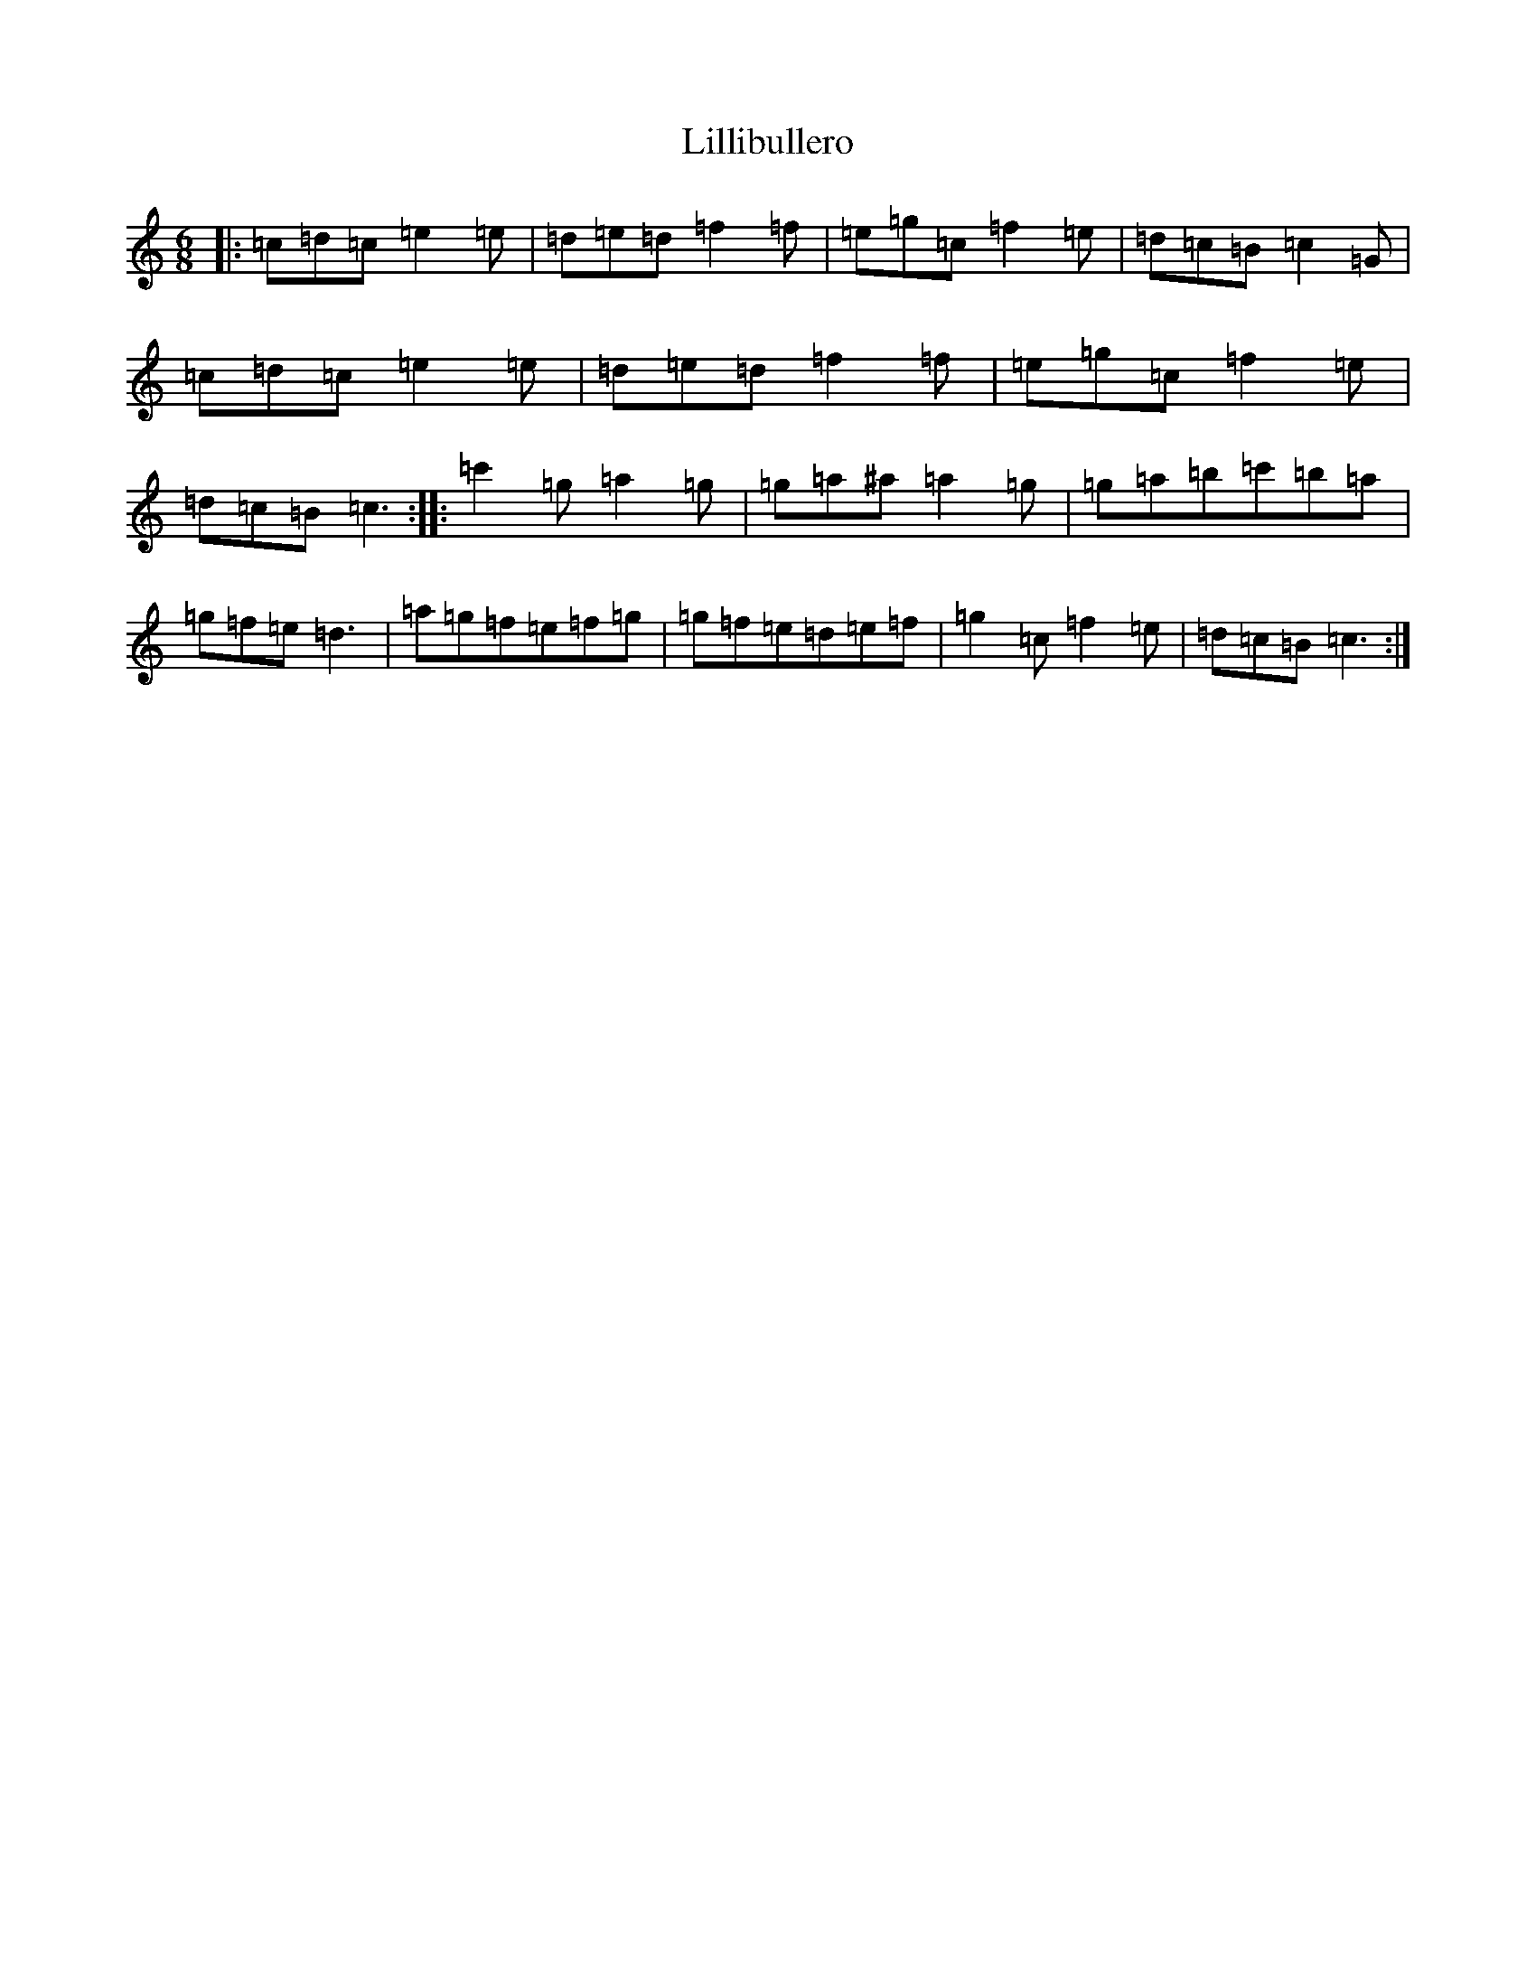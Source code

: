 X: 12463
T: Lillibullero
S: https://thesession.org/tunes/1069#setting1069
Z: A Major
R: jig
M: 6/8
L: 1/8
K: C Major
|:=c=d=c=e2=e|=d=e=d=f2=f|=e=g=c=f2=e|=d=c=B=c2=G|=c=d=c=e2=e|=d=e=d=f2=f|=e=g=c=f2=e|=d=c=B=c3:||:=c'2=g=a2=g|=g=a^a=a2=g|=g=a=b=c'=b=a|=g=f=e=d3|=a=g=f=e=f=g|=g=f=e=d=e=f|=g2=c=f2=e|=d=c=B=c3:|
